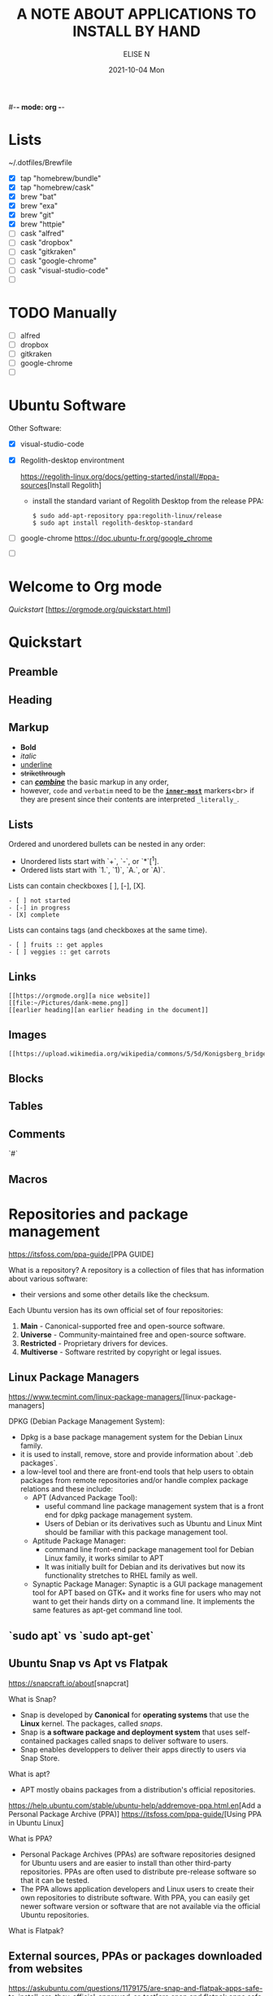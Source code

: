 #-*- mode: org -*-
#+startup: showall
#+title: A NOTE ABOUT APPLICATIONS TO INSTALL BY HAND
#+author: ELISE N
#+date: 2021-10-04 Mon
#+seq_todo: TODO() | IN-PROGRESS() | WAINTING(w) | CANCELLED(c) | DONE(d)
#+options: toc:t

* Lists 
# course/dotfiles-from-start-to-finish-ish
~/.dotfiles/Brewfile
- [X] tap "homebrew/bundle"
- [X] tap "homebrew/cask"
- [X] brew "bat"
- [X] brew "exa"
- [X] brew "git"
- [X] brew "httpie"
- [ ] cask "alfred"
- [ ] cask "dropbox"
- [ ] cask "gitkraken"
- [ ] cask "google-chrome"
- [ ] cask "visual-studio-code"
- [ ]

* TODO Manually
- [ ] alfred
- [ ] dropbox
- [ ] gitkraken
- [ ] google-chrome
- [ ]

* Ubuntu Software
Other Software:
- [X] visual-studio-code
      # http://packages.microsoft.com/repos/code stable main
- [X] Regolith-desktop environtment
      # http://ppa.launchpad.net/regolith-linux/release/ubuntu/hirsute main
      [[https://regolith-linux.org/docs/getting-started/install/#ppa-sources]][Install Regolith]
      + install the standard variant of Regolith Desktop from the release PPA:
        #+begin_src
        $ sudo add-apt-repository ppa:regolith-linux/release
        $ sudo apt install regolith-desktop-standard
        #+end_src
- [ ] google-chrome
      [[https://doc.ubuntu-fr.org/google_chrome]]
- [ ] 

* Welcome to Org mode
[[Quickstart ]][https://orgmode.org/quickstart.html]

* Quickstart
** Preamble
** Heading
** Markup
- *Bold*
- /italic/
- _underline_
- +strikethrough+
- can _/*combine*/_ the basic markup in any order,
- however, ~code~ and =verbatim= need to be the *_~inner-most~_* markers<br>
  if they are present since their contents are interpreted =_literally_=.
** Lists
Ordered and unordered bullets can be nested in any order:
- Unordered lists start with `+`, `-`, or `*`[^1].
- Ordered lists start with `1.`, `1)`, `A.`, or `A)`.

Lists can contain checkboxes [ ], [-], [X].
#+begin_src
- [ ] not started
- [-] in progress
- [X] complete
#+end_src

Lists can contains tags (and checkboxes at the same time).
#+begin_src
- [ ] fruits :: get apples
- [ ] veggies :: get carrots
#+end_src
** Links
#+begin_src
[[https://orgmode.org][a nice website]]
[[file:~/Pictures/dank-meme.png]]
[[earlier heading][an earlier heading in the document]]
#+end_src
** Images
#+begin_src
[[https://upload.wikimedia.org/wikipedia/commons/5/5d/Konigsberg_bridges.png]]
#+end_src
** Blocks
** Tables
** Comments
`#`
** Macros

* Repositories and package management
[[https://itsfoss.com/ppa-guide/]][PPA GUIDE]

What is a repository?
A repository is a collection of files that has information about various software:
- their versions and some other details like the checksum.

Each Ubuntu version has its own official set of four repositories:
1. *Main* - Canonical-supported free and open-source software.
2. *Universe* - Community-maintained free and open-source software.
3. *Restricted* - Proprietary drivers for devices.
4. *Multiverse* - Software restrited by copyright or legal issues.

** Linux Package Managers
[[https://www.tecmint.com/linux-package-managers/]][linux-package-managers]

DPKG (Debian Package Management System):
- Dpkg is a base package management system for the Debian Linux family.
- it is used to install, remove, store and provide information about `.deb packages`.
- a low-level tool and there are front-end tools that help users to obtain packages from
  remote repositories and/or handle complex package relations and these include:
  + APT (Advanced Package Tool):
    + useful command line package management system that is a front end for dpkg package management system.
    + Users of Debian or its derivatives such as Ubuntu and Linux Mint should be familiar with this package management tool.
  + Aptitude Package Manager:
    + command line front-end package management tool for Debian Linux family, it works similar to APT 
    + It was initially built for Debian and its derivatives but now its functionality stretches to RHEL family as well.
  + Synaptic Package Manager:
    Synaptic is a GUI package management tool for APT based on GTK+ and
    it works fine for users who may not want to get their hands dirty on a command line.
    It implements the same features as apt-get command line tool.


** `sudo apt` vs `sudo apt-get`

** Ubuntu Snap vs Apt vs Flatpak

[[https://snapcraft.io/about]][snapcrat]

What is Snap?
- Snap is developed by *Canonical* for *operating systems* that use
  the *Linux* kernel. The packages, called /snaps/.
- Snap is *a software package and deployment system* that uses
  self-contained packages called snaps to deliver software to users.
- Snap enables developpers to deliver their apps directly to users via Snap Store.  

What is apt?
- APT mostly obains packages from a distribution's official repositories.

[[https://help.ubuntu.com/stable/ubuntu-help/addremove-ppa.html.en]][Add a Personal Package Archive (PPA)]
[[https://itsfoss.com/ppa-guide/]][Using PPA in Ubuntu Linux]

What is PPA?
- Personal Package Archives (PPAs) are software repositories designed for
  Ubuntu users and are easier to install than other third-party repositories.
  PPAs are often used to distribute pre-release software so that it can be tested. 
- The PPA allows application developers and Linux users to create their own repositories to distribute software.
  With PPA, you can easily get newer software version or software that are not available
  via the official Ubuntu repositories.

What is Flatpak?

** External sources, PPAs or packages downloaded from websites
[[https://askubuntu.com/questions/1179175/are-snap-and-flatpak-apps-safe-to-install-are-they-official-approved-or-test]][are snap and flatpak apps safe to install]
- Are Snap and Flatpak apps safe to install?
- Official repos for such:
  + Snaps have the https://snapcraft.io/ repo.
    This is run by Canonical, the same people that build Ubuntu.
  + Flatpaks have an official repo at https://flathub.org/ . 
    Flatpaks were developed by Redhat but I don't know if they manage the flathub repo or not.
- Stability, maintained by ?
- Update, upgrade?
- Run slowly or fast?
- Location? Where applications are stored by them?

* Via Ubutu Package manager
# GNU/Linux Debian and Ubuntu based distributions

** How to install
#+begin_src
sudo updatedb
sudo apt-get update
apt search <package name>
apt show <package name>
apt list

sudo apt-get install <package name>
# or
sudo apt install <package name>
#+end_src

* Via Snap
[[https://snapcraft.io/code]]

E.g: Visual Studio Code is officially distributed as a Snap package in the Snap Store:

** How to install
#+begin_src
sudo snap install --classic code # or code-insiders
#+end_src

* Via PPA
# Installing Visual Studio Code with `apt`
Download and install the `.deb package (64-bit)` from official software website:

** How to install
[[https://code.visualstudio.com/docs/setup/linux]][Visual Studio Code on Linux]
[[https://doc.ubuntu-fr.org/visual_studio_code]][Wiki ubuntu-fr | Installation | Visual Studio Code]
E.g: The easiest way to install Visual Studio Code for Debian/Ubuntu based distributions is to<br>
download and install the `.deb package (64-bit)`, either through the graphical software center<br>
if it's available,or through the command line with...

Installing the .deb package will automatically install the apt repository and<br>
signing key to enable auto-updating using the system's package manager.<br>
Alternatively, the repository and key can also be installed manually with the following script...

#+begin_src
pwd
# `~` : Home folder, current users home directory.
cd ~    # or `cd`
# Create a `src/` directory to store applications to install/uninstall/remove manually
mkdir ~/src/
cd ~/src/
#+end_src

#+begin_src
sudo apt install ./<file>.deb

# If you're on an older Linux distribution, you will need to run this instead:
# sudo dpkg -i <file>.deb
# sudo apt-get install -f # Install dependencies
#+end_src

* Via ISO installs

* Via `git clone` source code

* Footnotes:
[^1] `*` cannot be used to start a plain list if it is immediatly<br>
preceded by a newline because it will be interpreted as a heading.